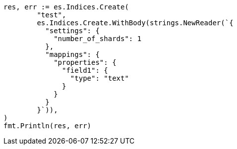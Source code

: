 // Generated from indices-create-index_dfef545b1e2c247bafd1347e8e807ac1_test.go
//
[source, go]
----
res, err := es.Indices.Create(
	"test",
	es.Indices.Create.WithBody(strings.NewReader(`{
	  "settings": {
	    "number_of_shards": 1
	  },
	  "mappings": {
	    "properties": {
	      "field1": {
	        "type": "text"
	      }
	    }
	  }
	}`)),
)
fmt.Println(res, err)
----
